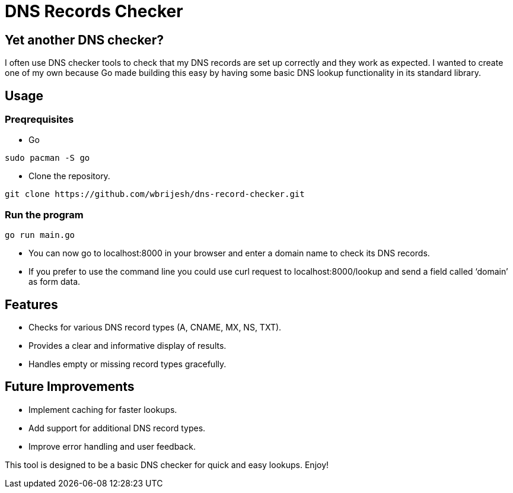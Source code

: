 = DNS Records Checker

== Yet another DNS checker?

I often use DNS checker tools to check that my DNS records are set up
correctly and they work as expected. I wanted to create one of my own
because Go made building this easy by having some basic DNS lookup
functionality in its standard library.

== Usage

=== Preqrequisites

* Go

[source,bash]
----
sudo pacman -S go
----

* Clone the repository.

[source,bash]
----
git clone https://github.com/wbrijesh/dns-record-checker.git
----

=== Run the program

[source,bash]
----
go run main.go
----

* You can now go to localhost:8000 in your browser and enter a domain
name to check its DNS records.
* If you prefer to use the command line you could use curl request to
localhost:8000/lookup and send a field called '`domain`' as form data.

== Features

* Checks for various DNS record types (A, CNAME, MX, NS, TXT).
* Provides a clear and informative display of results.
* Handles empty or missing record types gracefully.

== Future Improvements

* Implement caching for faster lookups.
* Add support for additional DNS record types.
* Improve error handling and user feedback.

This tool is designed to be a basic DNS checker for quick and easy
lookups. Enjoy!
